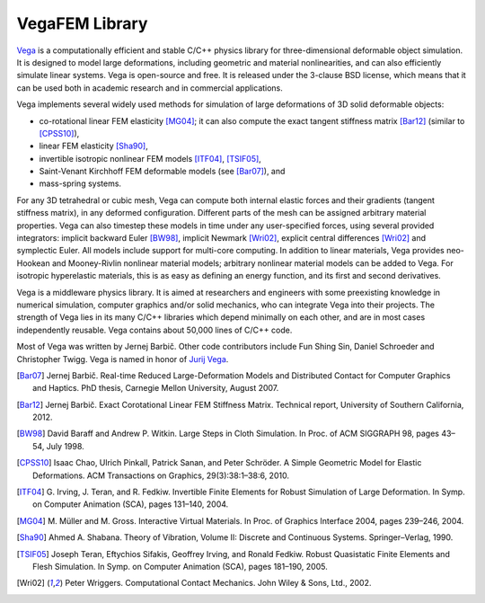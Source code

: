 ===============
VegaFEM Library
===============

.. image:: https://travis-ci.org/vibraphone/VegaFEM-cmake.svg
   :alt: Travis-CI Build Status
   :target: https://travis-ci.org/vibraphone/VegaFEM-cmake
   :align: right

.. image:: https://ci.appveyor.com/api/projects/status/391ybm9hvbj88m23/branch/cmake-osx?svg=true
   :alt: AppVeyor Build Status
   :target: https://ci.appveyor.com/project/vibraphone/vegaFEM-cmake/history
   :align: right

Vega_ is a computationally efficient and stable C/C++ physics library for
three-dimensional deformable object simulation. It is designed to model large
deformations, including geometric and material nonlinearities, and can also
efficiently simulate linear systems. Vega is open-source and free. It is
released under the 3-clause BSD license, which means that it can be used both
in academic research and in commercial applications.

Vega implements several widely used methods for simulation of large
deformations of 3D solid deformable objects:

* co-rotational linear FEM elasticity [MG04]_; it can also compute the exact
  tangent stiffness matrix [Bar12]_ (similar to [CPSS10]_),
* linear FEM elasticity [Sha90]_,
* invertible isotropic nonlinear FEM models [ITF04]_, [TSIF05]_,
* Saint-Venant Kirchhoff FEM deformable models (see [Bar07]_), and
* mass-spring systems.

For any 3D tetrahedral or cubic mesh, Vega can compute both internal elastic
forces and their gradients (tangent stiffness matrix), in any deformed
configuration. Different parts of the mesh can be assigned arbitrary material
properties. Vega can also timestep these models in time under any
user-specified forces, using several provided integrators: implicit backward
Euler [BW98]_, implicit Newmark [Wri02]_, explicit central differences [Wri02]_
and symplectic Euler. All models include support for multi-core computing. In
addition to linear materials, Vega provides neo-Hookean and Mooney-Rivlin
nonlinear material models; arbitrary nonlinear material models can be added to
Vega. For isotropic hyperelastic materials, this is as easy as defining an
energy function, and its first and second derivatives.

Vega is a middleware physics library. It is aimed at researchers and engineers
with some preexisting knowledge in numerical simulation, computer graphics
and/or solid mechanics, who can integrate Vega into their projects. The
strength of Vega lies in its many C/C++ libraries which depend minimally on
each other, and are in most cases independently reusable. Vega contains about
50,000 lines of C/C++ code.

Most of Vega was written by Jernej Barbič.
Other code contributors include Fun Shing Sin, Daniel Schroeder and Christopher Twigg.
Vega is named in honor of `Jurij Vega`_.

.. _Vega:  http://run.usc.edu/vega/
.. _Jurij Vega: http://en.wikipedia.org/wiki/Jurij_Vega
.. [Bar07]  Jernej Barbič.
            Real-time Reduced Large-Deformation Models and Distributed Contact for Computer Graphics and Haptics.
            PhD thesis, Carnegie Mellon University, August 2007.
.. [Bar12]  Jernej Barbič.
            Exact Corotational Linear FEM Stiffness Matrix.
            Technical report, University of Southern California, 2012.
.. [BW98]   David Baraff and Andrew P. Witkin.
            Large Steps in Cloth Simulation.
            In Proc. of ACM SIGGRAPH 98, pages 43–54, July 1998.
.. [CPSS10] Isaac Chao, Ulrich Pinkall, Patrick Sanan, and Peter Schröder.
            A Simple Geometric Model for Elastic Deformations.
            ACM Transactions on Graphics, 29(3):38:1–38:6, 2010.
.. [ITF04]  G. Irving, J. Teran, and R. Fedkiw.
            Invertible Finite Elements for Robust Simulation of Large Deformation.
            In Symp. on Computer Animation (SCA), pages 131–140, 2004.
.. [MG04]   M. Müller and M. Gross.
            Interactive Virtual Materials.
            In Proc. of Graphics Interface 2004, pages 239–246, 2004.
.. [Sha90]  Ahmed A. Shabana.
            Theory of Vibration, Volume II: Discrete and Continuous Systems. Springer–Verlag, 1990.
.. [TSIF05] Joseph Teran, Eftychios Sifakis, Geoffrey Irving, and Ronald Fedkiw.
            Robust Quasistatic Finite Elements and Flesh Simulation.
            In Symp. on Computer Animation (SCA), pages 181–190, 2005.
.. [Wri02]  Peter Wriggers.
            Computational Contact Mechanics.
            John Wiley & Sons, Ltd., 2002.
